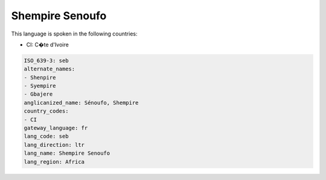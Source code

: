 .. _seb:

Shempire Senoufo
================

This language is spoken in the following countries:

* CI: C�te d'Ivoire

.. code-block:: yaml

    ISO_639-3: seb
    alternate_names:
    - Shenpire
    - Syempire
    - Gbajere
    anglicanized_name: Sénoufo, Shempire
    country_codes:
    - CI
    gateway_language: fr
    lang_code: seb
    lang_direction: ltr
    lang_name: Shempire Senoufo
    lang_region: Africa
    
